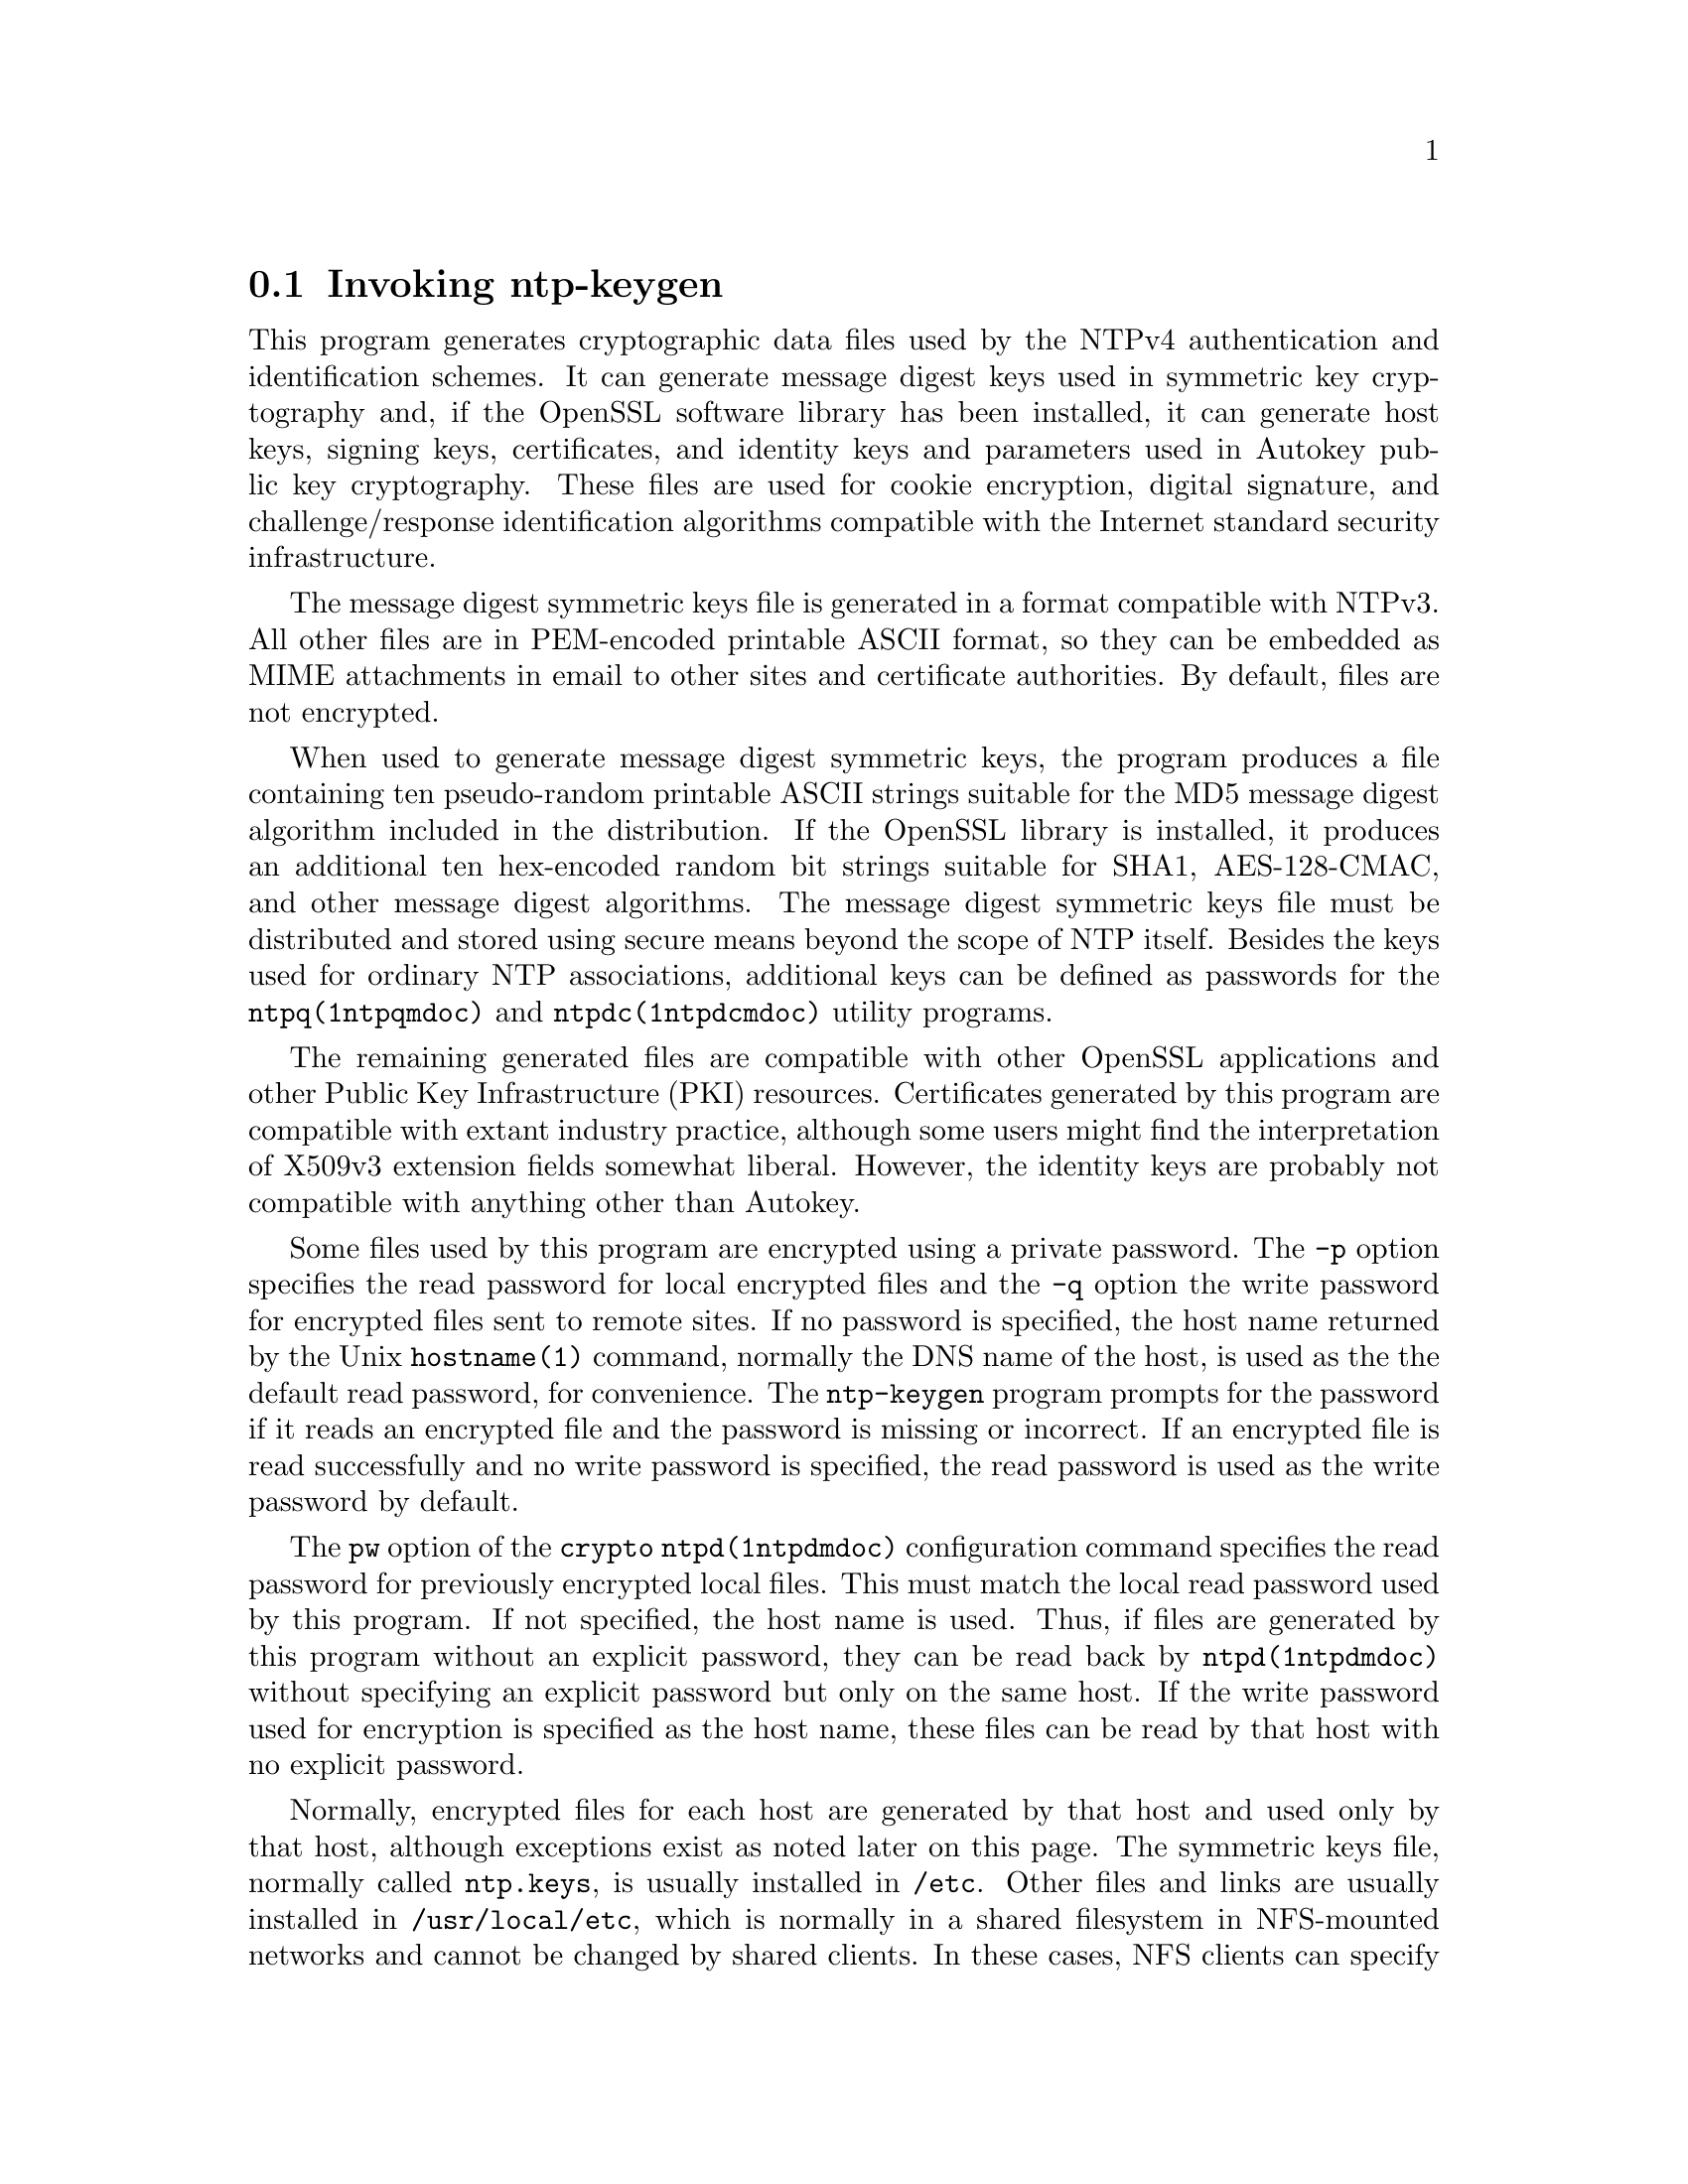 @node ntp-keygen Invocation
@section Invoking ntp-keygen
@pindex ntp-keygen
@cindex Create a NTP host key
@ignore
#
# EDIT THIS FILE WITH CAUTION  (invoke-ntp-keygen.texi)
#
# It has been AutoGen-ed  June 23, 2020 at 02:21:07 AM by AutoGen 5.18.5
# From the definitions    ntp-keygen-opts.def
# and the template file   agtexi-cmd.tpl
@end ignore



This program generates cryptographic data files used by the NTPv4
authentication and identification schemes.
It can generate message digest keys used in symmetric key cryptography and,
if the OpenSSL software library has been installed, it can generate host keys,
signing keys, certificates, and identity keys and parameters used in Autokey
public key cryptography.
These files are used for cookie encryption,
digital signature, and challenge/response identification algorithms
compatible with the Internet standard security infrastructure.

The message digest symmetric keys file is generated in a format
compatible with NTPv3.
All other files are in PEM-encoded printable ASCII format,
so they can be embedded as MIME attachments in email to other sites
and certificate authorities.
By default, files are not encrypted.

When used to generate message digest symmetric keys, the program
produces a file containing ten pseudo-random printable ASCII strings
suitable for the MD5 message digest algorithm included in the
distribution.
If the OpenSSL library is installed, it produces an additional ten
hex-encoded random bit strings suitable for SHA1, AES-128-CMAC, and
other message digest algorithms.
The message digest symmetric keys file must be distributed and stored
using secure means beyond the scope of NTP itself.
Besides the keys used for ordinary NTP associations, additional keys
can be defined as passwords for the
@code{ntpq(1ntpqmdoc)}
and
@code{ntpdc(1ntpdcmdoc)}
utility programs.

The remaining generated files are compatible with other OpenSSL
applications and other Public Key Infrastructure (PKI) resources.
Certificates generated by this program are compatible with extant
industry practice, although some users might find the interpretation of
X509v3 extension fields somewhat liberal.
However, the identity keys are probably not compatible with anything
other than Autokey.

Some files used by this program are encrypted using a private password.
The
@code{-p}
option specifies the read password for local encrypted files and the
@code{-q}
option the write password for encrypted files sent to remote sites.
If no password is specified, the host name returned by the Unix
@code{hostname(1)}
command, normally the DNS name of the host, is used as the the default read
password, for convenience.
The
@code{ntp-keygen}
program prompts for the password if it reads an encrypted file
and the password is missing or incorrect.
If an encrypted file is read successfully and
no write password is specified, the read password is used
as the write password by default.

The
@code{pw}
option of the
@code{crypto}
@code{ntpd(1ntpdmdoc)}
configuration command specifies the read
password for previously encrypted local files.
This must match the local read password used by this program.
If not specified, the host name is used.
Thus, if files are generated by this program without an explicit password,
they can be read back by
@code{ntpd(1ntpdmdoc)}
without specifying an explicit password but only on the same host.
If the write password used for encryption is specified as the host name,
these files can be read by that host with no explicit password.

Normally, encrypted files for each host are generated by that host and
used only by that host, although exceptions exist as noted later on
this page.
The symmetric keys file, normally called
@file{ntp.keys},
is usually installed in
@file{/etc}.
Other files and links are usually installed in
@file{/usr/local/etc},
which is normally in a shared filesystem in
NFS-mounted networks and cannot be changed by shared clients.
In these cases, NFS clients can specify the files in another
directory such as
@file{/etc}
using the
@code{keysdir}
@code{ntpd(1ntpdmdoc)}
configuration file command.

This program directs commentary and error messages to the standard
error stream
@file{stderr}
and remote files to the standard output stream
@file{stdout}
where they can be piped to other applications or redirected to files.
The names used for generated files and links all begin with the
string
@file{ntpkey*}
and include the file type, generating host and filestamp,
as described in the
@ref{Cryptographic Data Files}
section below.

@subsubsection Running the Program
The safest way to run the
@code{ntp-keygen}
program is logged in directly as root.
The recommended procedure is change to the
@kbd{keys}
directory, usually
@file{/usr/local/etc},
then run the program.

To test and gain experience with Autokey concepts, log in as root and
change to the
@kbd{keys}
directory, usually
@file{/usr/local/etc}.
When run for the first time, or if all files with names beginning with
@file{ntpkey*}
have been removed, use the
@code{ntp-keygen}
command without arguments to generate a default
@code{RSA}
host key and matching
@code{RSA-MD5}
certificate file with expiration date one year hence,
which is all that is necessary in many cases.
The program also generates soft links from the generic names
to the respective files.
If run again without options, the program uses the
existing keys and parameters and generates a new certificate file with
new expiration date one year hence, and soft link.

The host key is used to encrypt the cookie when required and so must be
@code{RSA}
type.
By default, the host key is also the sign key used to encrypt signatures.
When necessary, a different sign key can be specified and this can be
either
@code{RSA}
or
@code{DSA}
type.
By default, the message digest type is
@code{MD5},
but any combination
of sign key type and message digest type supported by the OpenSSL library
can be specified, including those using the
@code{AES128CMAC}, @code{MD2}, @code{MD5}, @code{MDC2}, @code{SHA}, @code{SHA1}
and
@code{RIPE160}
message digest algorithms.
However, the scheme specified in the certificate must be compatible
with the sign key.
Certificates using any digest algorithm are compatible with
@code{RSA}
sign keys;
however, only
@code{SHA}
and
@code{SHA1}
certificates are compatible with
@code{DSA}
sign keys.

Private/public key files and certificates are compatible with
other OpenSSL applications and very likely other libraries as well.
Certificates or certificate requests derived from them should be compatible
with extant industry practice, although some users might find
the interpretation of X509v3 extension fields somewhat liberal.
However, the identification parameter files, although encoded
as the other files, are probably not compatible with anything other than Autokey.

Running the program as other than root and using the Unix
@code{su(1)}
command
to assume root may not work properly, since by default the OpenSSL library
looks for the random seed file
@file{.rnd}
in the user home directory.
However, there should be only one
@file{.rnd},
most conveniently
in the root directory, so it is convenient to define the
.Ev RANDFILE
environment variable used by the OpenSSL library as the path to
@file{.rnd}.

Installing the keys as root might not work in NFS-mounted
shared file systems, as NFS clients may not be able to write
to the shared keys directory, even as root.
In this case, NFS clients can specify the files in another
directory such as
@file{/etc}
using the
@code{keysdir}
@code{ntpd(1ntpdmdoc)}
configuration file command.
There is no need for one client to read the keys and certificates
of other clients or servers, as these data are obtained automatically
by the Autokey protocol.

Ordinarily, cryptographic files are generated by the host that uses them,
but it is possible for a trusted agent (TA) to generate these files
for other hosts; however, in such cases files should always be encrypted.
The subject name and trusted name default to the hostname
of the host generating the files, but can be changed by command line options.
It is convenient to designate the owner name and trusted name
as the subject and issuer fields, respectively, of the certificate.
The owner name is also used for the host and sign key files,
while the trusted name is used for the identity files.

All files are installed by default in the keys directory
@file{/usr/local/etc},
which is normally in a shared filesystem
in NFS-mounted networks.
The actual location of the keys directory
and each file can be overridden by configuration commands,
but this is not recommended.
Normally, the files for each host are generated by that host
and used only by that host, although exceptions exist
as noted later on this page.

Normally, files containing private values,
including the host key, sign key and identification parameters,
are permitted root read/write-only;
while others containing public values are permitted world readable.
Alternatively, files containing private values can be encrypted
and these files permitted world readable,
which simplifies maintenance in shared file systems.
Since uniqueness is insured by the
@kbd{hostname}
and
@kbd{filestamp}
file name extensions, the files for an NTP server and
dependent clients can all be installed in the same shared directory.

The recommended practice is to keep the file name extensions
when installing a file and to install a soft link
from the generic names specified elsewhere on this page
to the generated files.
This allows new file generations to be activated simply
by changing the link.
If a link is present,
@code{ntpd(1ntpdmdoc)}
follows it to the file name to extract the
@kbd{filestamp}.
If a link is not present,
@code{ntpd(1ntpdmdoc)}
extracts the
@kbd{filestamp}
from the file itself.
This allows clients to verify that the file and generation times
are always current.
The
@code{ntp-keygen}
program uses the same
@kbd{filestamp}
extension for all files generated
at one time, so each generation is distinct and can be readily
recognized in monitoring data.

Run the command on as many hosts as necessary.
Designate one of them as the trusted host (TH) using
@code{ntp-keygen}
with the
@code{-T}
option and configure it to synchronize from reliable Internet servers.
Then configure the other hosts to synchronize to the TH directly or
indirectly.
A certificate trail is created when Autokey asks the immediately
ascendant host towards the TH to sign its certificate, which is then
provided to the immediately descendant host on request.
All group hosts should have acyclic certificate trails ending on the TH.

The host key is used to encrypt the cookie when required and so must be
RSA type.
By default, the host key is also the sign key used to encrypt
signatures.
A different sign key can be assigned using the
@code{-S}
option and this can be either
@code{RSA}
or
@code{DSA}
type.
By default, the signature
message digest type is
@code{MD5},
but any combination of sign key type and
message digest type supported by the OpenSSL library can be specified
using the
@code{-c}
option.

The rules say cryptographic media should be generated with proventic
filestamps, which means the host should already be synchronized before
this program is run.
This of course creates a chicken-and-egg problem
when the host is started for the first time.
Accordingly, the host time
should be set by some other means, such as eyeball-and-wristwatch, at
least so that the certificate lifetime is within the current year.
After that and when the host is synchronized to a proventic source, the
certificate should be re-generated.

Additional information on trusted groups and identity schemes is on the
@quotedblleft{}Autokey Public-Key Authentication@quotedblright{}
page.

File names begin with the prefix
@file{ntpkey}_
and end with the suffix
@file{_}@kbd{hostname}. @kbd{filestamp},
where
@kbd{hostname}
is the owner name, usually the string returned
by the Unix
@code{hostname(1)}
command, and
@kbd{filestamp}
is the NTP seconds when the file was generated, in decimal digits.
This both guarantees uniqueness and simplifies maintenance
procedures, since all files can be quickly removed
by a
@code{rm} @file{ntpkey*}
command or all files generated
at a specific time can be removed by a
@code{rm} @file{*}@kbd{filestamp}
command.
To further reduce the risk of misconfiguration,
the first two lines of a file contain the file name
and generation date and time as comments.

@subsubsection Trusted Hosts and Groups
Each cryptographic configuration involves selection of a signature scheme
and identification scheme, called a cryptotype,
as explained in the
@ref{Authentication Options}
section of
@code{ntp.conf(5)}.
The default cryptotype uses
@code{RSA}
encryption,
@code{MD5}
message digest
and
@code{TC}
identification.
First, configure a NTP subnet including one or more low-stratum
trusted hosts from which all other hosts derive synchronization
directly or indirectly.
Trusted hosts have trusted certificates;
all other hosts have nontrusted certificates.
These hosts will automatically and dynamically build authoritative
certificate trails to one or more trusted hosts.
A trusted group is the set of all hosts that have, directly or indirectly,
a certificate trail ending at a trusted host.
The trail is defined by static configuration file entries
or dynamic means described on the
@ref{Automatic NTP Configuration Options}
section of
@code{ntp.conf(5)}.

On each trusted host as root, change to the keys directory.
To insure a fresh fileset, remove all
@file{ntpkey}
files.
Then run
@code{ntp-keygen}
@code{-T}
to generate keys and a trusted certificate.
On all other hosts do the same, but leave off the
@code{-T}
flag to generate keys and nontrusted certificates.
When complete, start the NTP daemons beginning at the lowest stratum
and working up the tree.
It may take some time for Autokey to instantiate the certificate trails
throughout the subnet, but setting up the environment is completely automatic.

If it is necessary to use a different sign key or different digest/signature
scheme than the default, run
@code{ntp-keygen}
with the
@code{-S} @kbd{type}
option, where
@kbd{type}
is either
@code{RSA}
or
@code{DSA}.
The most frequent need to do this is when a
@code{DSA}-signed
certificate is used.
If it is necessary to use a different certificate scheme than the default,
run
@code{ntp-keygen}
with the
@code{-c} @kbd{scheme}
option and selected
@kbd{scheme}
as needed.
If
@code{ntp-keygen}
is run again without these options, it generates a new certificate
using the same scheme and sign key, and soft link.

After setting up the environment it is advisable to update certificates
from time to time, if only to extend the validity interval.
Simply run
@code{ntp-keygen}
with the same flags as before to generate new certificates
using existing keys, and soft links.
However, if the host or sign key is changed,
@code{ntpd(1ntpdmdoc)}
should be restarted.
When
@code{ntpd(1ntpdmdoc)}
is restarted, it loads any new files and restarts the protocol.
Other dependent hosts will continue as usual until signatures are refreshed,
at which time the protocol is restarted.

@subsubsection Identity Schemes
As mentioned on the Autonomous Authentication page,
the default
@code{TC}
identity scheme is vulnerable to a middleman attack.
However, there are more secure identity schemes available,
including
@code{PC}, @code{IFF}, @code{GQ}
and
@code{MV}
schemes described below.
These schemes are based on a TA, one or more trusted hosts
and some number of nontrusted hosts.
Trusted hosts prove identity using values provided by the TA,
while the remaining hosts prove identity using values provided
by a trusted host and certificate trails that end on that host.
The name of a trusted host is also the name of its sugroup
and also the subject and issuer name on its trusted certificate.
The TA is not necessarily a trusted host in this sense, but often is.

In some schemes there are separate keys for servers and clients.
A server can also be a client of another server,
but a client can never be a server for another client.
In general, trusted hosts and nontrusted hosts that operate
as both server and client have parameter files that contain
both server and client keys.
Hosts that operate
only as clients have key files that contain only client keys.

The PC scheme supports only one trusted host in the group.
On trusted host alice run
@code{ntp-keygen}
@code{-P}
@code{-p} @kbd{password}
to generate the host key file
@file{ntpkey}_ @code{RSA} @file{key_alice.} @kbd{filestamp}
and trusted private certificate file
@file{ntpkey}_ @code{RSA-MD5} @code{_} @file{cert_alice.} @kbd{filestamp},
and soft links.
Copy both files to all group hosts;
they replace the files which would be generated in other schemes.
On each host
@kbd{bob}
install a soft link from the generic name
@file{ntpkey_host_}@kbd{bob}
to the host key file and soft link
@file{ntpkey_cert_}@kbd{bob}
to the private certificate file.
Note the generic links are on bob, but point to files generated
by trusted host alice.
In this scheme it is not possible to refresh
either the keys or certificates without copying them
to all other hosts in the group, and recreating the soft links.

For the
@code{IFF}
scheme proceed as in the
@code{TC}
scheme to generate keys
and certificates for all group hosts, then for every trusted host in the group,
generate the
@code{IFF}
parameter file.
On trusted host alice run
@code{ntp-keygen}
@code{-T}
@code{-I}
@code{-p} @kbd{password}
to produce her parameter file
@file{ntpkey_IFFpar_alice.}@kbd{filestamp},
which includes both server and client keys.
Copy this file to all group hosts that operate as both servers
and clients and install a soft link from the generic
@file{ntpkey_iff_alice}
to this file.
If there are no hosts restricted to operate only as clients,
there is nothing further to do.
As the
@code{IFF}
scheme is independent
of keys and certificates, these files can be refreshed as needed.

If a rogue client has the parameter file, it could masquerade
as a legitimate server and present a middleman threat.
To eliminate this threat, the client keys can be extracted
from the parameter file and distributed to all restricted clients.
After generating the parameter file, on alice run
@code{ntp-keygen}
@code{-e}
and pipe the output to a file or email program.
Copy or email this file to all restricted clients.
On these clients install a soft link from the generic
@file{ntpkey_iff_alice}
to this file.
To further protect the integrity of the keys,
each file can be encrypted with a secret password.

For the
@code{GQ}
scheme proceed as in the
@code{TC}
scheme to generate keys
and certificates for all group hosts, then for every trusted host
in the group, generate the
@code{IFF}
parameter file.
On trusted host alice run
@code{ntp-keygen}
@code{-T}
@code{-G}
@code{-p} @kbd{password}
to produce her parameter file
@file{ntpkey_GQpar_alice.}@kbd{filestamp},
which includes both server and client keys.
Copy this file to all group hosts and install a soft link
from the generic
@file{ntpkey_gq_alice}
to this file.
In addition, on each host
@kbd{bob}
install a soft link
from generic
@file{ntpkey_gq_}@kbd{bob}
to this file.
As the
@code{GQ}
scheme updates the
@code{GQ}
parameters file and certificate
at the same time, keys and certificates can be regenerated as needed.

For the
@code{MV}
scheme, proceed as in the
@code{TC}
scheme to generate keys
and certificates for all group hosts.
For illustration assume trish is the TA, alice one of several trusted hosts
and bob one of her clients.
On TA trish run
@code{ntp-keygen}
@code{-V} @kbd{n}
@code{-p} @kbd{password},
where
@kbd{n}
is the number of revokable keys (typically 5) to produce
the parameter file
@file{ntpkeys_MVpar_trish.}@kbd{filestamp}
and client key files
@file{ntpkeys_MVkey}@kbd{d} @kbd{_} @file{trish.} @kbd{filestamp}
where
@kbd{d}
is the key number (0 <
@kbd{d}
<
@kbd{n}).
Copy the parameter file to alice and install a soft link
from the generic
@file{ntpkey_mv_alice}
to this file.
Copy one of the client key files to alice for later distribution
to her clients.
It does not matter which client key file goes to alice,
since they all work the same way.
Alice copies the client key file to all of her clients.
On client bob install a soft link from generic
@file{ntpkey_mvkey_bob}
to the client key file.
As the
@code{MV}
scheme is independent of keys and certificates,
these files can be refreshed as needed.

@subsubsection Command Line Options
@table @asis
@item @code{-b} @code{--imbits}= @kbd{modulus}
Set the number of bits in the identity modulus for generating identity keys to
@kbd{modulus}
bits.
The number of bits in the identity modulus defaults to 256, but can be set to
values from 256 to 2048 (32 to 256 octets).
Use the larger moduli with caution, as this can consume considerable computing
resources and increases the size of authenticated packets.
@item @code{-c} @code{--certificate}= @kbd{scheme}
Select certificate signature encryption/message digest scheme.
The
@kbd{scheme}
can be one of the following:
@code{RSA-MD2}, @code{RSA-MD5}, @code{RSA-MDC2}, @code{RSA-SHA}, @code{RSA-SHA1}, @code{RSA-RIPEMD160}, @code{DSA-SHA},
or
@code{DSA-SHA1}.
Note that
@code{RSA}
schemes must be used with an
@code{RSA}
sign key and
@code{DSA}
schemes must be used with a
@code{DSA}
sign key.
The default without this option is
@code{RSA-MD5}.
If compatibility with FIPS 140-2 is required, either the
@code{DSA-SHA}
or
@code{DSA-SHA1}
scheme must be used.
@item @code{-C} @code{--cipher}= @kbd{cipher}
Select the OpenSSL cipher to encrypt the files containing private keys.
The default without this option is three-key triple DES in CBC mode,
@code{des-ede3-cbc}.
The
@code{openssl} @code{-h}
command provided with OpenSSL displays available ciphers.
@item @code{-d} @code{--debug-level}
Increase debugging verbosity level.
This option displays the cryptographic data produced in eye-friendly billboards.
@item @code{-D} @code{--set-debug-level}= @kbd{level}
Set the debugging verbosity to
@kbd{level}.
This option displays the cryptographic data produced in eye-friendly billboards.
@item @code{-e} @code{--id-key}
Write the
@code{IFF}
or
@code{GQ}
public parameters from the
@kbd{IFFkey} @kbd{or} @kbd{GQkey}
client keys file previously specified
as unencrypted data to the standard output stream
@file{stdout}.
This is intended for automatic key distribution by email.
@item @code{-G} @code{--gq-params}
Generate a new encrypted
@code{GQ}
parameters and key file for the Guillou-Quisquater (GQ) identity scheme.
This option is mutually exclusive with the
@code{-I}
and
@code{-V}
options.
@item @code{-H} @code{--host-key}
Generate a new encrypted
@code{RSA}
public/private host key file.
@item @code{-I} @code{--iffkey}
Generate a new encrypted
@code{IFF}
key file for the Schnorr (IFF) identity scheme.
This option is mutually exclusive with the
@code{-G}
and
Fl V
options.
@item @code{-i} @code{--ident}= @kbd{group}
Set the optional Autokey group name to
@kbd{group}.
This is used in the identity scheme parameter file names of
@code{IFF}, @code{GQ},
and
@code{MV}
client parameters files.
In that role, the default is the host name if no group is provided.
The group name, if specified using
@code{-i}
or
@code{-s}
following an
@quoteleft{}@@@quoteright{}
character, is also used in certificate subject and issuer names in the form
@kbd{host} @kbd{@@} @kbd{group}
and should match the group specified via
@code{crypto} @code{ident}
or
@code{server} @code{ident}
in the ntpd configuration file.
@item @code{-l} @code{--lifetime}= @kbd{days}
Set the lifetime for certificate expiration to
@kbd{days}.
The default lifetime is one year (365 days).
@item @code{-m} @code{--modulus}= @kbd{bits}
Set the number of bits in the prime modulus for generating files to
@kbd{bits}.
The modulus defaults to 512, but can be set from 256 to 2048 (32 to 256 octets).
Use the larger moduli with caution, as this can consume considerable computing
resources and increases the size of authenticated packets.
@item @code{-M} @code{--md5key}
Generate a new symmetric keys file containing 10
@code{MD5}
keys, and if OpenSSL is available, 10
@code{SHA}
keys.
An
@code{MD5}
key is a string of 20 random printable ASCII characters, while a
@code{SHA}
key is a string of 40 random hex digits.
The file can be edited using a text editor to change the key type or key content.
This option is mutually exclusive with all other options.
@item @code{-p} @code{--password}= @kbd{passwd}
Set the password for reading and writing encrypted files to
@kbd{passwd}.
These include the host, sign and identify key files.
By default, the password is the string returned by the Unix
@code{hostname}
command.
@item @code{-P} @code{--pvt-cert}
Generate a new private certificate used by the
@code{PC}
identity scheme.
By default, the program generates public certificates.
Note: the PC identity scheme is not recommended for new installations.
@item @code{-q} @code{--export-passwd}= @kbd{passwd}
Set the password for writing encrypted
@code{IFF}, @code{GQ} @code{and} @code{MV}
identity files redirected to
@file{stdout}
to
@kbd{passwd}.
In effect, these files are decrypted with the
@code{-p}
password, then encrypted with the
@code{-q}
password.
By default, the password is the string returned by the Unix
@code{hostname}
command.
@item @code{-s} @code{--subject-key}= @code{[host]} @code{[@@ @kbd{group}]}
Specify the Autokey host name, where
@kbd{host}
is the optional host name and
@kbd{group}
is the optional group name.
The host name, and if provided, group name are used in
@kbd{host} @kbd{@@} @kbd{group}
form as certificate subject and issuer.
Specifying
@code{-s} @code{-@@} @kbd{group}
is allowed, and results in leaving the host name unchanged, as with
@code{-i} @kbd{group}.
The group name, or if no group is provided, the host name are also used in the
file names of
@code{IFF}, @code{GQ},
and
@code{MV}
identity scheme client parameter files.
If
@kbd{host}
is not specified, the default host name is the string returned by the Unix
@code{hostname}
command.
@item @code{-S} @code{--sign-key}= @code{[@code{RSA} | @code{DSA}]}
Generate a new encrypted public/private sign key file of the specified type.
By default, the sign key is the host key and has the same type.
If compatibility with FIPS 140-2 is required, the sign key type must be
@code{DSA}.
@item @code{-T} @code{--trusted-cert}
Generate a trusted certificate.
By default, the program generates a non-trusted certificate.
@item @code{-V} @code{--mv-params} @kbd{nkeys}
Generate
@kbd{nkeys}
encrypted server keys and parameters for the Mu-Varadharajan (MV)
identity scheme.
This option is mutually exclusive with the
@code{-I}
and
@code{-G}
options.
Note: support for this option should be considered a work in progress.
@end table

@subsubsection Random Seed File
All cryptographically sound key generation schemes must have means
to randomize the entropy seed used to initialize
the internal pseudo-random number generator used
by the library routines.
The OpenSSL library uses a designated random seed file for this purpose.
The file must be available when starting the NTP daemon and
@code{ntp-keygen}
program.
If a site supports OpenSSL or its companion OpenSSH,
it is very likely that means to do this are already available.

It is important to understand that entropy must be evolved
for each generation, for otherwise the random number sequence
would be predictable.
Various means dependent on external events, such as keystroke intervals,
can be used to do this and some systems have built-in entropy sources.
Suitable means are described in the OpenSSL software documentation,
but are outside the scope of this page.

The entropy seed used by the OpenSSL library is contained in a file,
usually called
@file{.rnd},
which must be available when starting the NTP daemon
or the
@code{ntp-keygen}
program.
The NTP daemon will first look for the file
using the path specified by the
@code{randfile}
subcommand of the
@code{crypto}
configuration command.
If not specified in this way, or when starting the
@code{ntp-keygen}
program,
the OpenSSL library will look for the file using the path specified
by the
.Ev RANDFILE
environment variable in the user home directory,
whether root or some other user.
If the
.Ev RANDFILE
environment variable is not present,
the library will look for the
@file{.rnd}
file in the user home directory.
Since both the
@code{ntp-keygen}
program and
@code{ntpd(1ntpdmdoc)}
daemon must run as root, the logical place to put this file is in
@file{/.rnd}
or
@file{/root/.rnd}.
If the file is not available or cannot be written,
the daemon exits with a message to the system log and the program
exits with a suitable error message.

@subsubsection Cryptographic Data Files
All file formats begin with two nonencrypted lines.
The first line contains the file name, including the generated host name
and filestamp, in the format
@file{ntpkey_}@kbd{key} @kbd{_} @kbd{name}. @kbd{filestamp},
where
@kbd{key}
is the key or parameter type,
@kbd{name}
is the host or group name and
@kbd{filestamp}
is the filestamp (NTP seconds) when the file was created.
By convention,
@kbd{key}
names in generated file names include both upper and lower case
characters, while
@kbd{key}
names in generated link names include only lower case characters.
The filestamp is not used in generated link names.
The second line contains the datestamp in conventional Unix
@file{date}
format.
Lines beginning with
@quoteleft{}#@quoteright{}
are considered comments and ignored by the
@code{ntp-keygen}
program and
@code{ntpd(1ntpdmdoc)}
daemon.

The remainder of the file contains cryptographic data, encoded first using ASN.1
rules, then encrypted if necessary, and finally written in PEM-encoded
printable ASCII text, preceded and followed by MIME content identifier lines.

The format of the symmetric keys file, ordinarily named
@file{ntp.keys},
is somewhat different than the other files in the interest of backward compatibility.
Ordinarily, the file is generated by this program, but it can be constructed
and edited using an ordinary text editor.
@verbatim
# ntpkey_MD5key_bk.ntp.org.3595864945
# Thu Dec 12 19:22:25 2013

1  MD5 L";Nw<\`.I<f4U0)247"i  # MD5 key
2  MD5 &>l0%XXK9O'51VwV<xq~  # MD5 key
3  MD5 lb4zLW~d^!K:]RsD'qb6  # MD5 key
4  MD5 Yue:tL[+vR)M\`n~bY,'?  # MD5 key
5  MD5 B;fx'Kgr/&4ZTbL6=RxA  # MD5 key
6  MD5 4eYwa\`o@}3i@@@@V@@..R9!l  # MD5 key
7  MD5 \`A.([h+;wTQ|xfi%Sn_!  # MD5 key
8  MD5 45:V,r4]l6y^JH6"Sh?F  # MD5 key
9  MD5 3-5vcn*6l29DS?Xdsg)*  # MD5 key
10 MD5 2late4Me              # MD5 key
11 SHA1 a27872d3030a9025b8446c751b4551a7629af65c  # SHA1 key
12 SHA1 21bc3b4865dbb9e920902abdccb3e04ff97a5e74  # SHA1 key
13 SHA1 2b7736fe24fef5ba85ae11594132ab5d6f6daba9  # SHA1 key
14 SHA  a5332809c8878dd3a5b918819108a111509aeceb  # SHA  key
15 MD2  2fe16c88c760ff2f16d4267e36c1aa6c926e6964  # MD2  key
16 MD4  b2691811dc19cfc0e2f9bcacd74213f29812183d  # MD4  key
17 MD5  e4d6735b8bdad58ec5ffcb087300a17f7fef1f7c  # MD5  key
18 MDC2 a8d5e2315c025bf3a79174c87fbd10477de2eabc  # MDC2 key
19 RIPEMD160 77ca332cafb30e3cafb174dcd5b80ded7ba9b3d2  # RIPEMD160 key
20 AES128CMAC f92ff73eee86c1e7dc638d6489a04e4e555af878  # AES128CMAC key
@end verbatim
@example
Figure 1. Typical Symmetric Key File
@end example

Figure 1 shows a typical symmetric keys file used by the reference
implementation.
Following the header the keys are entered one per line in the format
@example
@kbd{keyno} @kbd{type} @kbd{key}
@end example
where
@kbd{keyno}
is a positive integer in the range 1-65535;
@kbd{type}
is the key type for the message digest algorithm, which in the absence of the
OpenSSL library must be
@code{MD5}
to designate the MD5 message digest algorithm;
if the OpenSSL library is installed, the key type can be any
message digest algorithm supported by that library;
however, if compatibility with FIPS 140-2 is required,
the key type must be either
@code{SHA}
or
@code{SHA1};
@kbd{key}
is the key itself,
which is a printable ASCII string 20 characters or less in length:
each character is chosen from the 93 printable characters
in the range 0x21 through 0x7e (
@quoteleft{}@quoteright{}!
through
@quoteleft{}~@quoteright{}
) excluding space and the
@quoteleft{}#@quoteright{}
character, and terminated by whitespace or a
@quoteleft{}#@quoteright{}
character.
An OpenSSL key consists of a hex-encoded ASCII string of 40 characters, which
is truncated as necessary.

Note that the keys used by the
@code{ntpq(1ntpqmdoc)}
and
@code{ntpdc(1ntpdcmdoc)}
programs
are checked against passwords requested by the programs
and entered by hand, so it is generally appropriate to specify these keys
in human readable ASCII format.

The
@code{ntp-keygen}
program generates a symmetric keys file
@file{ntpkey_MD5key_}@kbd{hostname}. @kbd{filestamp}.
Since the file contains private shared keys,
it should be visible only to root and distributed by secure means
to other subnet hosts.
The NTP daemon loads the file
@file{ntp.keys},
so
@code{ntp-keygen}
installs a soft link from this name to the generated file.
Subsequently, similar soft links must be installed by manual
or automated means on the other subnet hosts.
While this file is not used with the Autokey Version 2 protocol,
it is needed to authenticate some remote configuration commands
used by the
@code{ntpq(1ntpqmdoc)}
and
@code{ntpdc(1ntpdcmdoc)}
utilities.

This section was generated by @strong{AutoGen},
using the @code{agtexi-cmd} template and the option descriptions for the @code{ntp-keygen} program.
This software is released under the NTP license, <http://ntp.org/license>.

@menu
* ntp-keygen usage::                  ntp-keygen help/usage (@option{--help})
* ntp-keygen imbits::                 imbits option (-b)
* ntp-keygen certificate::            certificate option (-c)
* ntp-keygen cipher::                 cipher option (-C)
* ntp-keygen id-key::                 id-key option (-e)
* ntp-keygen gq-params::              gq-params option (-G)
* ntp-keygen host-key::               host-key option (-H)
* ntp-keygen iffkey::                 iffkey option (-I)
* ntp-keygen ident::                  ident option (-i)
* ntp-keygen lifetime::               lifetime option (-l)
* ntp-keygen modulus::                modulus option (-m)
* ntp-keygen md5key::                 md5key option (-M)
* ntp-keygen pvt-cert::               pvt-cert option (-P)
* ntp-keygen password::               password option (-p)
* ntp-keygen export-passwd::          export-passwd option (-q)
* ntp-keygen subject-name::           subject-name option (-s)
* ntp-keygen sign-key::               sign-key option (-S)
* ntp-keygen trusted-cert::           trusted-cert option (-T)
* ntp-keygen mv-params::              mv-params option (-V)
* ntp-keygen mv-keys::                mv-keys option (-v)
* ntp-keygen config::                 presetting/configuring ntp-keygen
* ntp-keygen exit status::            exit status
* ntp-keygen Usage::                  Usage
* ntp-keygen Notes::                  Notes
* ntp-keygen Bugs::                   Bugs
@end menu

@node ntp-keygen usage
@subsection ntp-keygen help/usage (@option{--help})
@cindex ntp-keygen help

This is the automatically generated usage text for ntp-keygen.

The text printed is the same whether selected with the @code{help} option
(@option{--help}) or the @code{more-help} option (@option{--more-help}).  @code{more-help} will print
the usage text by passing it through a pager program.
@code{more-help} is disabled on platforms without a working
@code{fork(2)} function.  The @code{PAGER} environment variable is
used to select the program, defaulting to @file{more}.  Both will exit
with a status code of 0.

@exampleindent 0
@example
ntp-keygen (ntp) - Create a NTP host key - Ver. 4.2.8p15
Usage:  ntp-keygen [ -<flag> [<val>] | --<name>[@{=| @}<val>] ]...
  Flg Arg Option-Name    Description
   -b Num imbits         identity modulus bits
                                - it must be in the range:
                                  256 to 2048
   -c Str certificate    certificate scheme
   -C Str cipher         privatekey cipher
   -d no  debug-level    Increase debug verbosity level
                                - may appear multiple times
   -D Num set-debug-level Set the debug verbosity level
                                - may appear multiple times
   -e no  id-key         Write IFF or GQ identity keys
   -G no  gq-params      Generate GQ parameters and keys
   -H no  host-key       generate RSA host key
   -I no  iffkey         generate IFF parameters
   -i Str ident          set Autokey group name
   -l Num lifetime       set certificate lifetime
   -m Num modulus        prime modulus
                                - it must be in the range:
                                  256 to 2048
   -M no  md5key         generate symmetric keys
   -P no  pvt-cert       generate PC private certificate
   -p Str password       local private password
   -q Str export-passwd  export IFF or GQ group keys with password
   -s Str subject-name   set host and optionally group name
   -S Str sign-key       generate sign key (RSA or DSA)
   -T no  trusted-cert   trusted certificate (TC scheme)
   -V Num mv-params      generate <num> MV parameters
   -v Num mv-keys        update <num> MV keys
      opt version        output version information and exit
   -? no  help           display extended usage information and exit
   -! no  more-help      extended usage information passed thru pager
   -> opt save-opts      save the option state to a config file
   -< Str load-opts      load options from a config file
                                - disabled as '--no-load-opts'
                                - may appear multiple times

Options are specified by doubled hyphens and their name or by a single
hyphen and the flag character.


The following option preset mechanisms are supported:
 - reading file $HOME/.ntprc
 - reading file ./.ntprc
 - examining environment variables named NTP_KEYGEN_*

Please send bug reports to:  <http://bugs.ntp.org, bugs@@ntp.org>
@end example
@exampleindent 4

@node ntp-keygen imbits
@subsection imbits option (-b)
@cindex ntp-keygen-imbits

This is the ``identity modulus bits'' option.
This option takes a number argument @file{imbits}.

@noindent
This option has some usage constraints.  It:
@itemize @bullet
@item
must be compiled in by defining @code{AUTOKEY} during the compilation.
@end itemize

The number of bits in the identity modulus.  The default is 256.
@node ntp-keygen certificate
@subsection certificate option (-c)
@cindex ntp-keygen-certificate

This is the ``certificate scheme'' option.
This option takes a string argument @file{scheme}.

@noindent
This option has some usage constraints.  It:
@itemize @bullet
@item
must be compiled in by defining @code{AUTOKEY} during the compilation.
@end itemize

scheme is one of
RSA-MD2, RSA-MD5, RSA-MDC2, RSA-SHA, RSA-SHA1, RSA-RIPEMD160,
DSA-SHA, or DSA-SHA1.

Select the certificate signature encryption/message digest scheme.
Note that RSA schemes must be used with a RSA sign key and DSA
schemes must be used with a DSA sign key.  The default without
this option is RSA-MD5.
@node ntp-keygen cipher
@subsection cipher option (-C)
@cindex ntp-keygen-cipher

This is the ``privatekey cipher'' option.
This option takes a string argument @file{cipher}.

@noindent
This option has some usage constraints.  It:
@itemize @bullet
@item
must be compiled in by defining @code{AUTOKEY} during the compilation.
@end itemize

Select the cipher which is used to encrypt the files containing
private keys.  The default is three-key triple DES in CBC mode,
equivalent to "@code{-C des-ede3-cbc}".  The openssl tool lists ciphers
available in "@code{openssl -h}" output.
@node ntp-keygen id-key
@subsection id-key option (-e)
@cindex ntp-keygen-id-key

This is the ``write iff or gq identity keys'' option.

@noindent
This option has some usage constraints.  It:
@itemize @bullet
@item
must be compiled in by defining @code{AUTOKEY} during the compilation.
@end itemize

Write the public parameters from the IFF or GQ client keys to
the standard output.
This is intended for automatic key distribution by email.
@node ntp-keygen gq-params
@subsection gq-params option (-G)
@cindex ntp-keygen-gq-params

This is the ``generate gq parameters and keys'' option.

@noindent
This option has some usage constraints.  It:
@itemize @bullet
@item
must be compiled in by defining @code{AUTOKEY} during the compilation.
@end itemize

Generate parameters and keys for the GQ identification scheme,
obsoleting any that may exist.
@node ntp-keygen host-key
@subsection host-key option (-H)
@cindex ntp-keygen-host-key

This is the ``generate rsa host key'' option.

@noindent
This option has some usage constraints.  It:
@itemize @bullet
@item
must be compiled in by defining @code{AUTOKEY} during the compilation.
@end itemize

Generate new host keys, obsoleting any that may exist.
@node ntp-keygen iffkey
@subsection iffkey option (-I)
@cindex ntp-keygen-iffkey

This is the ``generate iff parameters'' option.

@noindent
This option has some usage constraints.  It:
@itemize @bullet
@item
must be compiled in by defining @code{AUTOKEY} during the compilation.
@end itemize

Generate parameters for the IFF identification scheme, obsoleting
any that may exist.
@node ntp-keygen ident
@subsection ident option (-i)
@cindex ntp-keygen-ident

This is the ``set autokey group name'' option.
This option takes a string argument @file{group}.

@noindent
This option has some usage constraints.  It:
@itemize @bullet
@item
must be compiled in by defining @code{AUTOKEY} during the compilation.
@end itemize

Set the optional Autokey group name to name.  This is used in
the file name of IFF, GQ, and MV client parameters files.  In
that role, the default is the host name if this option is not
provided.  The group name, if specified using @code{-i/--ident} or
using @code{-s/--subject-name} following an '@code{@@}' character,
is also a part of the self-signed host certificate subject and
issuer names in the form @code{host@@group} and should match the
'@code{crypto ident}' or '@code{server ident}' configuration in the
@code{ntpd} configuration file.
@node ntp-keygen lifetime
@subsection lifetime option (-l)
@cindex ntp-keygen-lifetime

This is the ``set certificate lifetime'' option.
This option takes a number argument @file{lifetime}.

@noindent
This option has some usage constraints.  It:
@itemize @bullet
@item
must be compiled in by defining @code{AUTOKEY} during the compilation.
@end itemize

Set the certificate expiration to lifetime days from now.
@node ntp-keygen modulus
@subsection modulus option (-m)
@cindex ntp-keygen-modulus

This is the ``prime modulus'' option.
This option takes a number argument @file{modulus}.

@noindent
This option has some usage constraints.  It:
@itemize @bullet
@item
must be compiled in by defining @code{AUTOKEY} during the compilation.
@end itemize

The number of bits in the prime modulus.  The default is 512.
@node ntp-keygen md5key
@subsection md5key option (-M)
@cindex ntp-keygen-md5key

This is the ``generate symmetric keys'' option.
Generate symmetric keys, obsoleting any that may exist.
@node ntp-keygen pvt-cert
@subsection pvt-cert option (-P)
@cindex ntp-keygen-pvt-cert

This is the ``generate pc private certificate'' option.

@noindent
This option has some usage constraints.  It:
@itemize @bullet
@item
must be compiled in by defining @code{AUTOKEY} during the compilation.
@end itemize

Generate a private certificate.  By default, the program generates
public certificates.
@node ntp-keygen password
@subsection password option (-p)
@cindex ntp-keygen-password

This is the ``local private password'' option.
This option takes a string argument @file{passwd}.

@noindent
This option has some usage constraints.  It:
@itemize @bullet
@item
must be compiled in by defining @code{AUTOKEY} during the compilation.
@end itemize

Local files containing private data are encrypted with the
DES-CBC algorithm and the specified password.  The same password
must be specified to the local ntpd via the "crypto pw password"
configuration command.  The default password is the local
hostname.
@node ntp-keygen export-passwd
@subsection export-passwd option (-q)
@cindex ntp-keygen-export-passwd

This is the ``export iff or gq group keys with password'' option.
This option takes a string argument @file{passwd}.

@noindent
This option has some usage constraints.  It:
@itemize @bullet
@item
must be compiled in by defining @code{AUTOKEY} during the compilation.
@end itemize

Export IFF or GQ identity group keys to the standard output,
encrypted with the DES-CBC algorithm and the specified password.
The same password must be specified to the remote ntpd via the
"crypto pw password" configuration command.  See also the option
--id-key (-e) for unencrypted exports.
@node ntp-keygen subject-name
@subsection subject-name option (-s)
@cindex ntp-keygen-subject-name

This is the ``set host and optionally group name'' option.
This option takes a string argument @file{host@@group}.

@noindent
This option has some usage constraints.  It:
@itemize @bullet
@item
must be compiled in by defining @code{AUTOKEY} during the compilation.
@end itemize

Set the Autokey host name, and optionally, group name specified
following an '@code{@@}' character.  The host name is used in the file
name of generated host and signing certificates, without the
group name.  The host name, and if provided, group name are used
in @code{host@@group} form for the host certificate subject and issuer
fields.  Specifying '@code{-s @@group}' is allowed, and results in
leaving the host name unchanged while appending @code{@@group} to the
subject and issuer fields, as with @code{-i group}.  The group name, or
if not provided, the host name are also used in the file names
of IFF, GQ, and MV client parameter files.
@node ntp-keygen sign-key
@subsection sign-key option (-S)
@cindex ntp-keygen-sign-key

This is the ``generate sign key (rsa or dsa)'' option.
This option takes a string argument @file{sign}.

@noindent
This option has some usage constraints.  It:
@itemize @bullet
@item
must be compiled in by defining @code{AUTOKEY} during the compilation.
@end itemize

Generate a new sign key of the designated type, obsoleting any
that may exist.  By default, the program uses the host key as the
sign key.
@node ntp-keygen trusted-cert
@subsection trusted-cert option (-T)
@cindex ntp-keygen-trusted-cert

This is the ``trusted certificate (tc scheme)'' option.

@noindent
This option has some usage constraints.  It:
@itemize @bullet
@item
must be compiled in by defining @code{AUTOKEY} during the compilation.
@end itemize

Generate a trusted certificate.  By default, the program generates
a non-trusted certificate.
@node ntp-keygen mv-params
@subsection mv-params option (-V)
@cindex ntp-keygen-mv-params

This is the ``generate <num> mv parameters'' option.
This option takes a number argument @file{num}.

@noindent
This option has some usage constraints.  It:
@itemize @bullet
@item
must be compiled in by defining @code{AUTOKEY} during the compilation.
@end itemize

Generate parameters and keys for the Mu-Varadharajan (MV)
identification scheme.
@node ntp-keygen mv-keys
@subsection mv-keys option (-v)
@cindex ntp-keygen-mv-keys

This is the ``update <num> mv keys'' option.
This option takes a number argument @file{num}.

@noindent
This option has some usage constraints.  It:
@itemize @bullet
@item
must be compiled in by defining @code{AUTOKEY} during the compilation.
@end itemize

This option has no @samp{doc} documentation.


@node ntp-keygen config
@subsection presetting/configuring ntp-keygen

Any option that is not marked as @i{not presettable} may be preset by
loading values from configuration ("rc" or "ini") files, and values from environment variables named @code{NTP-KEYGEN} and @code{NTP-KEYGEN_<OPTION_NAME>}.  @code{<OPTION_NAME>} must be one of
the options listed above in upper case and segmented with underscores.
The @code{NTP-KEYGEN} variable will be tokenized and parsed like
the command line.  The remaining variables are tested for existence and their
values are treated like option arguments.


@noindent
@code{libopts} will search in 2 places for configuration files:
@itemize @bullet
@item
$HOME
@item
$PWD
@end itemize
The environment variables @code{HOME}, and @code{PWD}
are expanded and replaced when @file{ntp-keygen} runs.
For any of these that are plain files, they are simply processed.
For any that are directories, then a file named @file{.ntprc} is searched for
within that directory and processed.

Configuration files may be in a wide variety of formats.
The basic format is an option name followed by a value (argument) on the
same line.  Values may be separated from the option name with a colon,
equal sign or simply white space.  Values may be continued across multiple
lines by escaping the newline with a backslash.

Multiple programs may also share the same initialization file.
Common options are collected at the top, followed by program specific
segments.  The segments are separated by lines like:
@example
[NTP-KEYGEN]
@end example
@noindent
or by
@example
<?program ntp-keygen>
@end example
@noindent
Do not mix these styles within one configuration file.

Compound values and carefully constructed string values may also be
specified using XML syntax:
@example
<option-name>
   <sub-opt>...&lt;...&gt;...</sub-opt>
</option-name>
@end example
@noindent
yielding an @code{option-name.sub-opt} string value of
@example
"...<...>..."
@end example
@code{AutoOpts} does not track suboptions.  You simply note that it is a
hierarchicly valued option.  @code{AutoOpts} does provide a means for searching
the associated name/value pair list (see: optionFindValue).

The command line options relating to configuration and/or usage help are:

@subsubheading version (-)

Print the program version to standard out, optionally with licensing
information, then exit 0.  The optional argument specifies how much licensing
detail to provide.  The default is to print just the version.  The licensing information may be selected with an option argument.
Only the first letter of the argument is examined:

@table @samp
@item version
Only print the version.  This is the default.
@item copyright
Name the copyright usage licensing terms.
@item verbose
Print the full copyright usage licensing terms.
@end table

@node ntp-keygen exit status
@subsection ntp-keygen exit status

One of the following exit values will be returned:
@table @samp
@item 0 (EXIT_SUCCESS)
Successful program execution.
@item 1 (EXIT_FAILURE)
The operation failed or the command syntax was not valid.
@item 66 (EX_NOINPUT)
A specified configuration file could not be loaded.
@item 70 (EX_SOFTWARE)
libopts had an internal operational error.  Please report
it to autogen-users@@lists.sourceforge.net.  Thank you.
@end table
@node ntp-keygen Usage
@subsection ntp-keygen Usage
@node ntp-keygen Notes
@subsection ntp-keygen Notes
@node ntp-keygen Bugs
@subsection ntp-keygen Bugs
